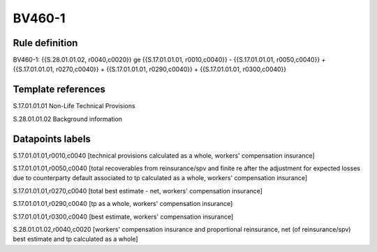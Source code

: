 =======
BV460-1
=======

Rule definition
---------------

BV460-1: {{S.28.01.01.02, r0040,c0020}} ge {{S.17.01.01.01, r0010,c0040}} - {{S.17.01.01.01, r0050,c0040}} + {{S.17.01.01.01, r0270,c0040}} + {{S.17.01.01.01, r0290,c0040}} + {{S.17.01.01.01, r0300,c0040}}


Template references
-------------------

S.17.01.01.01 Non-Life Technical Provisions

S.28.01.01.02 Background information


Datapoints labels
-----------------

S.17.01.01.01,r0010,c0040 [technical provisions calculated as a whole, workers' compensation insurance]

S.17.01.01.01,r0050,c0040 [total recoverables from reinsurance/spv and finite re after the adjustment for expected losses due to counterparty default associated to tp calculated as a whole, workers' compensation insurance]

S.17.01.01.01,r0270,c0040 [total best estimate - net, workers' compensation insurance]

S.17.01.01.01,r0290,c0040 [tp as a whole, workers' compensation insurance]

S.17.01.01.01,r0300,c0040 [best estimate, workers' compensation insurance]

S.28.01.01.02,r0040,c0020 [workers' compensation insurance and proportional reinsurance, net (of reinsurance/spv) best estimate and tp calculated as a whole]



